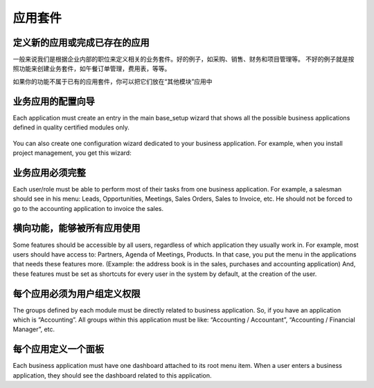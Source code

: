 .. i18n: =====================
.. i18n: Business Applications
.. i18n: =====================
..

=====================
应用套件
=====================

.. i18n: Defining new applications or completing existing ones
.. i18n: +++++++++++++++++++++++++++++++++++++++++++++++++++++
..

定义新的应用或完成已存在的应用
+++++++++++++++++++++++++++++++++++++++++++++++++++++

.. i18n: We usually try to define new business applications related to job positions in the enterprise. These are good examples of applications: Purchase, Sales, Accounting and Project. Don't create business application by features. These are bad examples of business applications: lunch orders management, expenses sheets, etc.
..

一般来说我们是根据企业内部的职位来定义相关的业务套件。好的例子，如采购、销售、财务和项目管理等。
不好的例子就是按照功能来创建业务套件，如午餐订单管理，费用表，等等。


.. i18n: If you have specific features that don't belong in the existing business applications, you can put them in the “Miscelleanous Tools” application.
..

如果你的功能不属于已有的应用套件，你可以把它们放在“其他模块”应用中

.. i18n: Configuration wizards of business applications.
.. i18n: +++++++++++++++++++++++++++++++++++++++++++++++
..

业务应用的配置向导
+++++++++++++++++++++++++++++++++++++++++++++++

.. i18n: Each application must create an entry in the main base_setup wizard that shows all the possible business applications defined in quality certified modules only.
..

Each application must create an entry in the main base_setup wizard that shows all the possible business applications defined in quality certified modules only.

.. i18n: .. figure:: Pictures/1.2.Installation_of_modules.png
.. i18n:    :align: center
..

.. figure:: Pictures/1.2.Installation_of_modules.png
   :align: center

.. i18n: You can also create one configuration wizard dedicated to your business application. For example, when you install project management, you get this wizard:
..

You can also create one configuration wizard dedicated to your business application. For example, when you install project management, you get this wizard:

.. i18n: .. figure:: Pictures/1.3.Project_management.png
.. i18n:    :align: center
..

.. figure:: Pictures/1.3.Project_management.png
   :align: center

.. i18n: Business Applications must be complete
.. i18n: ++++++++++++++++++++++++++++++++++++++
..

业务应用必须完整
++++++++++++++++++++++++++++++++++++++

.. i18n: Each user/role must be able to perform most of their tasks from one business application. For example, a salesman should see in his menu: Leads, Opportunities, Meetings, Sales Orders, Sales to Invoice, etc. He should not be forced to go to the accounting application to invoice the sales.
..

Each user/role must be able to perform most of their tasks from one business application. For example, a salesman should see in his menu: Leads, Opportunities, Meetings, Sales Orders, Sales to Invoice, etc. He should not be forced to go to the accounting application to invoice the sales.

.. i18n: Transversal features, used by all applications
.. i18n: ++++++++++++++++++++++++++++++++++++++++++++++
..

横向功能，能够被所有应用使用
++++++++++++++++++++++++++++++++++++++++++++++

.. i18n: Some features should be accessible by all users, regardless of which application they usually work in. For example, most users should have access to: Partners, Agenda of Meetings, Products. In that case, you put the menu in the applications that needs these features more. (Example: the address book is in the sales, purchases and accounting application)
.. i18n: And, these features must be set as shortcuts for every user in the system by default, at the creation of the user.
..

Some features should be accessible by all users, regardless of which application they usually work in. For example, most users should have access to: Partners, Agenda of Meetings, Products. In that case, you put the menu in the applications that needs these features more. (Example: the address book is in the sales, purchases and accounting application)
And, these features must be set as shortcuts for every user in the system by default, at the creation of the user.

.. i18n: Access Rights must define groups per application.
.. i18n: +++++++++++++++++++++++++++++++++++++++++++++++++
..

每个应用必须为用户组定义权限
+++++++++++++++++++++++++++++++++++++++++++++++++

.. i18n: The groups defined by each module must be directly related to business application. So, if you have an application which is “Accounting”.  All groups within this application must be like: “Accounting / Accountant”, “Accounting / Financial Manager”, etc.
..

The groups defined by each module must be directly related to business application. So, if you have an application which is “Accounting”.  All groups within this application must be like: “Accounting / Accountant”, “Accounting / Financial Manager”, etc.

.. i18n: One dashboard defined per application
.. i18n: +++++++++++++++++++++++++++++++++++++
..

每个应用定义一个面板
+++++++++++++++++++++++++++++++++++++

.. i18n: Each business application must have one dashboard attached to its root menu item. When a user enters a business application, they should see the dashboard related to this application.
..

Each business application must have one dashboard attached to its root menu item. When a user enters a business application, they should see the dashboard related to this application.
